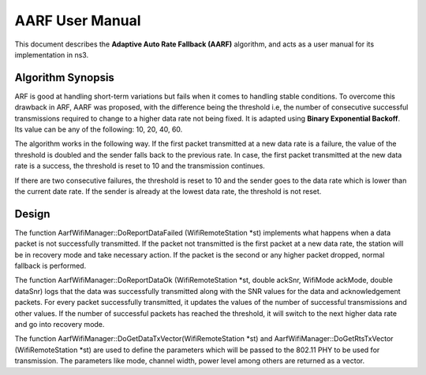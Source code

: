 ++++++++++++++++++
AARF User Manual
++++++++++++++++++

This document describes the **Adaptive Auto Rate Fallback (AARF)**
algorithm, and acts as a user manual for its
implementation in ns3.

Algorithm Synopsis
==================

ARF is good at handling short-term variations but fails when it comes to handling stable conditions. To overcome this drawback in ARF, AARF was proposed, with the difference being the threshold i.e, the number of consecutive successful transmissions required to change to a higher data rate not being fixed. It is adapted using **Binary Exponential Backoff**. Its value can be any of the following: 10, 20, 40, 60. 

The algorithm works in the following way. If the first packet transmitted at a new data rate is a failure, the value of the threshold is doubled and the sender falls back to the previous rate. In case, the first packet transmitted at the new data rate is a success, the threshold is reset to 10 and the transmission continues. 

If there are two consecutive failures, the threshold is reset to 10 and the sender goes to the data rate which is lower than the current date rate. If the sender is already at the lowest data rate, the threshold is not reset.  

Design
==================

The function AarfWifiManager::DoReportDataFailed (WifiRemoteStation \*st) implements what happens when a data packet is not successfully transmitted. If the packet not transmitted is the first packet at a new data rate, the station will be in recovery mode and take necessary action. If the packet is the second or any higher packet dropped, normal fallback is performed. 

The function AarfWifiManager::DoReportDataOk (WifiRemoteStation \*st, double ackSnr, WifiMode ackMode, double dataSnr) logs that the data was successfully transmitted along with the SNR values for the data and acknowledgement packets. For every packet successfully transmitted, it updates the values of the number of successful transmissions and other values. If the number of successful packets has reached the threshold, it will switch to the next higher data rate and go into recovery mode. 

The function AarfWifiManager::DoGetDataTxVector(WifiRemoteStation \*st) and AarfWifiManager::DoGetRtsTxVector (WifiRemoteStation \*st) are used to define the parameters which will be passed to the 802.11 PHY to be used for transmission. The parameters like mode, channel width, power level among others are returned as a vector. 
 
